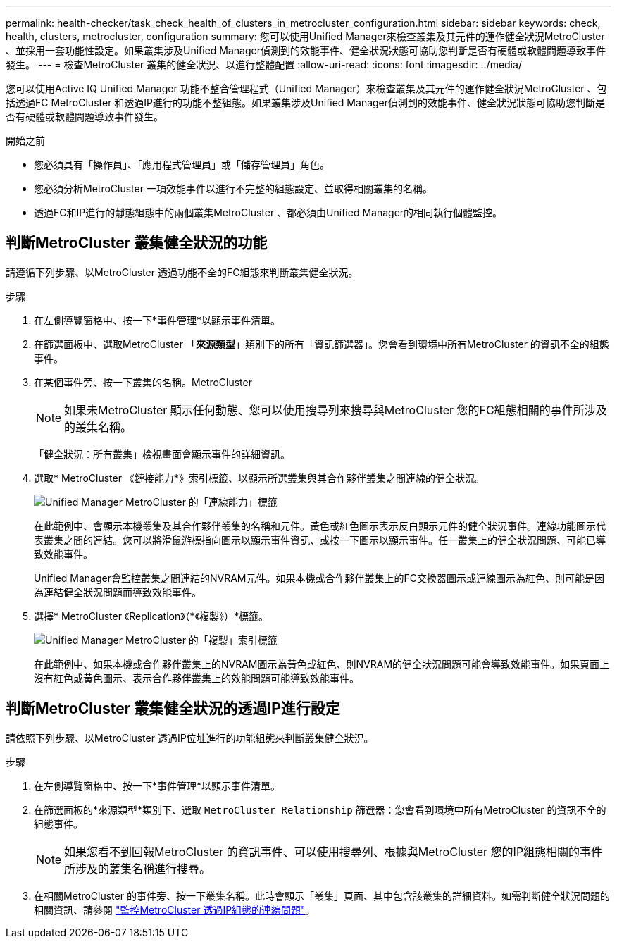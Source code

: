 ---
permalink: health-checker/task_check_health_of_clusters_in_metrocluster_configuration.html 
sidebar: sidebar 
keywords: check, health, clusters, metrocluster, configuration 
summary: 您可以使用Unified Manager來檢查叢集及其元件的運作健全狀況MetroCluster 、並採用一套功能性設定。如果叢集涉及Unified Manager偵測到的效能事件、健全狀況狀態可協助您判斷是否有硬體或軟體問題導致事件發生。 
---
= 檢查MetroCluster 叢集的健全狀況、以進行整體配置
:allow-uri-read: 
:icons: font
:imagesdir: ../media/


[role="lead"]
您可以使用Active IQ Unified Manager 功能不整合管理程式（Unified Manager）來檢查叢集及其元件的運作健全狀況MetroCluster 、包括透過FC MetroCluster 和透過IP進行的功能不整組態。如果叢集涉及Unified Manager偵測到的效能事件、健全狀況狀態可協助您判斷是否有硬體或軟體問題導致事件發生。

.開始之前
* 您必須具有「操作員」、「應用程式管理員」或「儲存管理員」角色。
* 您必須分析MetroCluster 一項效能事件以進行不完整的組態設定、並取得相關叢集的名稱。
* 透過FC和IP進行的靜態組態中的兩個叢集MetroCluster 、都必須由Unified Manager的相同執行個體監控。




== 判斷MetroCluster 叢集健全狀況的功能

請遵循下列步驟、以MetroCluster 透過功能不全的FC組態來判斷叢集健全狀況。

.步驟
. 在左側導覽窗格中、按一下*事件管理*以顯示事件清單。
. 在篩選面板中、選取MetroCluster 「*來源類型*」類別下的所有「資訊篩選器」。您會看到環境中所有MetroCluster 的資訊不全的組態事件。
. 在某個事件旁、按一下叢集的名稱。MetroCluster
+
[NOTE]
====
如果未MetroCluster 顯示任何動態、您可以使用搜尋列來搜尋與MetroCluster 您的FC組態相關的事件所涉及的叢集名稱。

====
+
「健全狀況：所有叢集」檢視畫面會顯示事件的詳細資訊。

. 選取* MetroCluster 《鏈接能力*》索引標籤、以顯示所選叢集與其合作夥伴叢集之間連線的健全狀況。
+
image::../media/opm_um_mcc_connectivity_tab_png.gif[Unified Manager MetroCluster 的「連線能力」標籤]

+
在此範例中、會顯示本機叢集及其合作夥伴叢集的名稱和元件。黃色或紅色圖示表示反白顯示元件的健全狀況事件。連線功能圖示代表叢集之間的連結。您可以將滑鼠游標指向圖示以顯示事件資訊、或按一下圖示以顯示事件。任一叢集上的健全狀況問題、可能已導致效能事件。

+
Unified Manager會監控叢集之間連結的NVRAM元件。如果本機或合作夥伴叢集上的FC交換器圖示或連線圖示為紅色、則可能是因為連結健全狀況問題而導致效能事件。

. 選擇* MetroCluster 《Replication》（*《複製》）*標籤。
+
image::../media/opm_um_mcc_replication_tab_png.gif[Unified Manager MetroCluster 的「複製」索引標籤]

+
在此範例中、如果本機或合作夥伴叢集上的NVRAM圖示為黃色或紅色、則NVRAM的健全狀況問題可能會導致效能事件。如果頁面上沒有紅色或黃色圖示、表示合作夥伴叢集上的效能問題可能導致效能事件。





== 判斷MetroCluster 叢集健全狀況的透過IP進行設定

請依照下列步驟、以MetroCluster 透過IP位址進行的功能組態來判斷叢集健全狀況。

.步驟
. 在左側導覽窗格中、按一下*事件管理*以顯示事件清單。
. 在篩選面板的*來源類型*類別下、選取 `MetroCluster Relationship` 篩選器：您會看到環境中所有MetroCluster 的資訊不全的組態事件。
+
[NOTE]
====
如果您看不到回報MetroCluster 的資訊事件、可以使用搜尋列、根據與MetroCluster 您的IP組態相關的事件所涉及的叢集名稱進行搜尋。

====
. 在相關MetroCluster 的事件旁、按一下叢集名稱。此時會顯示「叢集」頁面、其中包含該叢集的詳細資料。如需判斷健全狀況問題的相關資訊、請參閱 link:../storage-mgmt/task_monitor_metrocluster_configurations.html["監控MetroCluster 透過IP組態的連線問題"]。

